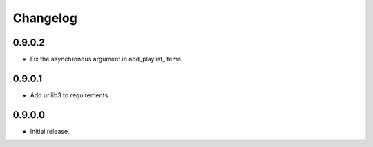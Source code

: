 =========
Changelog
=========


0.9.0.2
-------
* Fix the asynchronous argument in add_playlist_items.

0.9.0.1
-------
* Add urllib3 to requirements.

0.9.0.0
-------
* Initial release.
